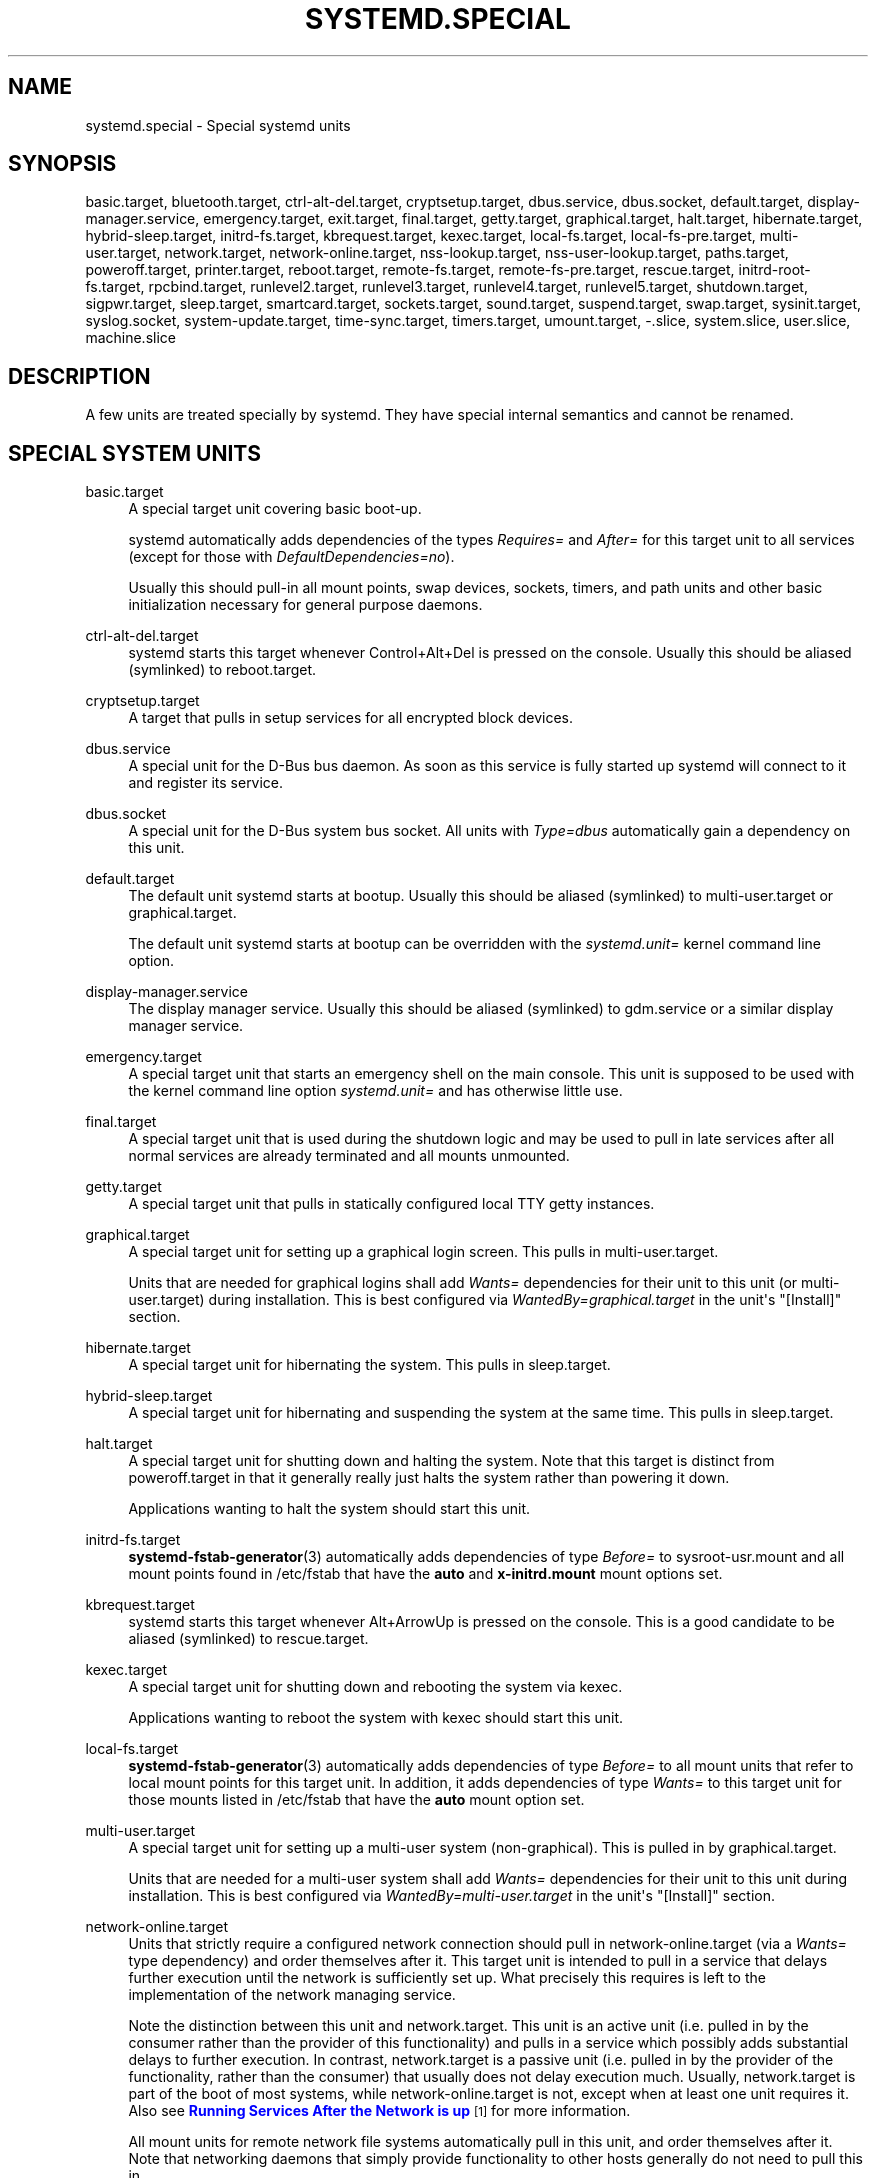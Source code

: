 '\" t
.TH "SYSTEMD\&.SPECIAL" "7" "" "systemd 213" "systemd.special"
.\" -----------------------------------------------------------------
.\" * Define some portability stuff
.\" -----------------------------------------------------------------
.\" ~~~~~~~~~~~~~~~~~~~~~~~~~~~~~~~~~~~~~~~~~~~~~~~~~~~~~~~~~~~~~~~~~
.\" http://bugs.debian.org/507673
.\" http://lists.gnu.org/archive/html/groff/2009-02/msg00013.html
.\" ~~~~~~~~~~~~~~~~~~~~~~~~~~~~~~~~~~~~~~~~~~~~~~~~~~~~~~~~~~~~~~~~~
.ie \n(.g .ds Aq \(aq
.el       .ds Aq '
.\" -----------------------------------------------------------------
.\" * set default formatting
.\" -----------------------------------------------------------------
.\" disable hyphenation
.nh
.\" disable justification (adjust text to left margin only)
.ad l
.\" -----------------------------------------------------------------
.\" * MAIN CONTENT STARTS HERE *
.\" -----------------------------------------------------------------
.SH "NAME"
systemd.special \- Special systemd units
.SH "SYNOPSIS"
.PP
basic\&.target,
bluetooth\&.target,
ctrl\-alt\-del\&.target,
cryptsetup\&.target,
dbus\&.service,
dbus\&.socket,
default\&.target,
display\-manager\&.service,
emergency\&.target,
exit\&.target,
final\&.target,
getty\&.target,
graphical\&.target,
halt\&.target,
hibernate\&.target,
hybrid\-sleep\&.target,
initrd\-fs\&.target,
kbrequest\&.target,
kexec\&.target,
local\-fs\&.target,
local\-fs\-pre\&.target,
multi\-user\&.target,
network\&.target,
network\-online\&.target,
nss\-lookup\&.target,
nss\-user\-lookup\&.target,
paths\&.target,
poweroff\&.target,
printer\&.target,
reboot\&.target,
remote\-fs\&.target,
remote\-fs\-pre\&.target,
rescue\&.target,
initrd\-root\-fs\&.target,
rpcbind\&.target,
runlevel2\&.target,
runlevel3\&.target,
runlevel4\&.target,
runlevel5\&.target,
shutdown\&.target,
sigpwr\&.target,
sleep\&.target,
smartcard\&.target,
sockets\&.target,
sound\&.target,
suspend\&.target,
swap\&.target,
sysinit\&.target,
syslog\&.socket,
system\-update\&.target,
time\-sync\&.target,
timers\&.target,
umount\&.target,
\-\&.slice,
system\&.slice,
user\&.slice,
machine\&.slice
.SH "DESCRIPTION"
.PP
A few units are treated specially by systemd\&. They have special internal semantics and cannot be renamed\&.
.SH "SPECIAL SYSTEM UNITS"
.PP
basic\&.target
.RS 4
A special target unit covering basic boot\-up\&.
.sp
systemd automatically adds dependencies of the types
\fIRequires=\fR
and
\fIAfter=\fR
for this target unit to all services (except for those with
\fIDefaultDependencies=no\fR)\&.
.sp
Usually this should pull\-in all mount points, swap devices, sockets, timers, and path units and other basic initialization necessary for general purpose daemons\&.
.RE
.PP
ctrl\-alt\-del\&.target
.RS 4
systemd starts this target whenever Control+Alt+Del is pressed on the console\&. Usually this should be aliased (symlinked) to
reboot\&.target\&.
.RE
.PP
cryptsetup\&.target
.RS 4
A target that pulls in setup services for all encrypted block devices\&.
.RE
.PP
dbus\&.service
.RS 4
A special unit for the D\-Bus bus daemon\&. As soon as this service is fully started up systemd will connect to it and register its service\&.
.RE
.PP
dbus\&.socket
.RS 4
A special unit for the D\-Bus system bus socket\&. All units with
\fIType=dbus\fR
automatically gain a dependency on this unit\&.
.RE
.PP
default\&.target
.RS 4
The default unit systemd starts at bootup\&. Usually this should be aliased (symlinked) to
multi\-user\&.target
or
graphical\&.target\&.
.sp
The default unit systemd starts at bootup can be overridden with the
\fIsystemd\&.unit=\fR
kernel command line option\&.
.RE
.PP
display\-manager\&.service
.RS 4
The display manager service\&. Usually this should be aliased (symlinked) to
gdm\&.service
or a similar display manager service\&.
.RE
.PP
emergency\&.target
.RS 4
A special target unit that starts an emergency shell on the main console\&. This unit is supposed to be used with the kernel command line option
\fIsystemd\&.unit=\fR
and has otherwise little use\&.
.RE
.PP
final\&.target
.RS 4
A special target unit that is used during the shutdown logic and may be used to pull in late services after all normal services are already terminated and all mounts unmounted\&.
.RE
.PP
getty\&.target
.RS 4
A special target unit that pulls in statically configured local TTY
getty
instances\&.
.RE
.PP
graphical\&.target
.RS 4
A special target unit for setting up a graphical login screen\&. This pulls in
multi\-user\&.target\&.
.sp
Units that are needed for graphical logins shall add
\fIWants=\fR
dependencies for their unit to this unit (or
multi\-user\&.target) during installation\&. This is best configured via
\fIWantedBy=graphical\&.target\fR
in the unit\*(Aqs
"[Install]"
section\&.
.RE
.PP
hibernate\&.target
.RS 4
A special target unit for hibernating the system\&. This pulls in
sleep\&.target\&.
.RE
.PP
hybrid\-sleep\&.target
.RS 4
A special target unit for hibernating and suspending the system at the same time\&. This pulls in
sleep\&.target\&.
.RE
.PP
halt\&.target
.RS 4
A special target unit for shutting down and halting the system\&. Note that this target is distinct from
poweroff\&.target
in that it generally really just halts the system rather than powering it down\&.
.sp
Applications wanting to halt the system should start this unit\&.
.RE
.PP
initrd\-fs\&.target
.RS 4
\fBsystemd-fstab-generator\fR(3)
automatically adds dependencies of type
\fIBefore=\fR
to
sysroot\-usr\&.mount
and all mount points found in
/etc/fstab
that have the
\fBauto\fR
and
\fBx\-initrd\&.mount\fR
mount options set\&.
.RE
.PP
kbrequest\&.target
.RS 4
systemd starts this target whenever Alt+ArrowUp is pressed on the console\&. This is a good candidate to be aliased (symlinked) to
rescue\&.target\&.
.RE
.PP
kexec\&.target
.RS 4
A special target unit for shutting down and rebooting the system via kexec\&.
.sp
Applications wanting to reboot the system with kexec should start this unit\&.
.RE
.PP
local\-fs\&.target
.RS 4
\fBsystemd-fstab-generator\fR(3)
automatically adds dependencies of type
\fIBefore=\fR
to all mount units that refer to local mount points for this target unit\&. In addition, it adds dependencies of type
\fIWants=\fR
to this target unit for those mounts listed in
/etc/fstab
that have the
\fBauto\fR
mount option set\&.
.RE
.PP
multi\-user\&.target
.RS 4
A special target unit for setting up a multi\-user system (non\-graphical)\&. This is pulled in by
graphical\&.target\&.
.sp
Units that are needed for a multi\-user system shall add
\fIWants=\fR
dependencies for their unit to this unit during installation\&. This is best configured via
\fIWantedBy=multi\-user\&.target\fR
in the unit\*(Aqs
"[Install]"
section\&.
.RE
.PP
network\-online\&.target
.RS 4
Units that strictly require a configured network connection should pull in
network\-online\&.target
(via a
\fIWants=\fR
type dependency) and order themselves after it\&. This target unit is intended to pull in a service that delays further execution until the network is sufficiently set up\&. What precisely this requires is left to the implementation of the network managing service\&.
.sp
Note the distinction between this unit and
network\&.target\&. This unit is an active unit (i\&.e\&. pulled in by the consumer rather than the provider of this functionality) and pulls in a service which possibly adds substantial delays to further execution\&. In contrast,
network\&.target
is a passive unit (i\&.e\&. pulled in by the provider of the functionality, rather than the consumer) that usually does not delay execution much\&. Usually,
network\&.target
is part of the boot of most systems, while
network\-online\&.target
is not, except when at least one unit requires it\&. Also see
\m[blue]\fBRunning Services After the Network is up\fR\m[]\&\s-2\u[1]\d\s+2
for more information\&.
.sp
All mount units for remote network file systems automatically pull in this unit, and order themselves after it\&. Note that networking daemons that simply provide functionality to other hosts generally do not need to pull this in\&.
.RE
.PP
paths\&.target
.RS 4
A special target unit that sets up all path units (see
\fBsystemd.path\fR(5)
for details) that shall be active after boot\&.
.sp
It is recommended that path units installed by applications get pulled in via
\fIWants=\fR
dependencies from this unit\&. This is best configured via a
\fIWantedBy=paths\&.target\fR
in the path unit\*(Aqs
"[Install]"
section\&.
.RE
.PP
poweroff\&.target
.RS 4
A special target unit for shutting down and powering off the system\&.
.sp
Applications wanting to power off the system should start this unit\&.
.sp
runlevel0\&.target
is an alias for this target unit, for compatibility with SysV\&.
.RE
.PP
reboot\&.target
.RS 4
A special target unit for shutting down and rebooting the system\&.
.sp
Applications wanting to reboot the system should start this unit\&.
.sp
runlevel6\&.target
is an alias for this target unit, for compatibility with SysV\&.
.RE
.PP
remote\-fs\&.target
.RS 4
Similar to
local\-fs\&.target, but for remote mount points\&.
.sp
systemd automatically adds dependencies of type
\fIAfter=\fR
for this target unit to all SysV init script service units with an LSB header referring to the
"$remote_fs"
facility\&.
.RE
.PP
rescue\&.target
.RS 4
A special target unit for setting up the base system and a rescue shell\&.
.sp
runlevel1\&.target
is an alias for this target unit, for compatibility with SysV\&.
.RE
.PP
initrd\-root\-fs\&.target
.RS 4
\fBsystemd-fstab-generator\fR(3)
automatically adds dependencies of type
\fIBefore=\fR
to the
sysroot\&.mount
unit, which is generated from the kernel command line\&.
.RE
.PP
runlevel2\&.target, runlevel3\&.target, runlevel4\&.target, runlevel5\&.target
.RS 4
These are targets that are called whenever the SysV compatibility code asks for runlevel 2, 3, 4, 5, respectively\&. It is a good idea to make this an alias for (i\&.e\&. symlink to)
multi\-user\&.target
(for runlevel 2) or
graphical\&.target
(the others)\&.
.RE
.PP
shutdown\&.target
.RS 4
A special target unit that terminates the services on system shutdown\&.
.sp
Services that shall be terminated on system shutdown shall add
\fIConflicts=\fR
dependencies to this unit for their service unit, which is implicitly done when
\fIDefaultDependencies=yes\fR
is set (the default)\&.
.RE
.PP
sigpwr\&.target
.RS 4
A special target that is started when systemd receives the SIGPWR process signal, which is normally sent by the kernel or UPS daemons when power fails\&.
.RE
.PP
sleep\&.target
.RS 4
A special target unit that is pulled in by
suspend\&.target,
hibernate\&.target
and
hybrid\-sleep\&.target
and may be used to hook units into the sleep state logic\&.
.RE
.PP
sockets\&.target
.RS 4
A special target unit that sets up all socket units\&.(see
\fBsystemd.socket\fR(5)
for details) that shall be active after boot\&.
.sp
Services that can be socket\-activated shall add
\fIWants=\fR
dependencies to this unit for their socket unit during installation\&. This is best configured via a
\fIWantedBy=sockets\&.target\fR
in the socket unit\*(Aqs
"[Install]"
section\&.
.RE
.PP
suspend\&.target
.RS 4
A special target unit for suspending the system\&. This pulls in
sleep\&.target\&.
.RE
.PP
swap\&.target
.RS 4
Similar to
local\-fs\&.target, but for swap partitions and swap files\&.
.RE
.PP
sysinit\&.target
.RS 4
A special target unit covering early boot\-up scripts\&.
.RE
.PP
syslog\&.socket
.RS 4
The socket unit syslog implementations should listen on\&. All userspace log messages will be made available on this socket\&. For more information about syslog integration, please consult the
\m[blue]\fBSyslog Interface\fR\m[]\&\s-2\u[2]\d\s+2
document\&.
.RE
.PP
system\-update\&.target
.RS 4
A special target unit that is used for off\-line system updates\&.
\fBsystemd-system-update-generator\fR(8)
will redirect the boot process to this target if
/system\-update
exists\&. For more information see the
\m[blue]\fBSystem Updates Specification\fR\m[]\&\s-2\u[3]\d\s+2\&.
.RE
.PP
timers\&.target
.RS 4
A special target unit that sets up all timer units (see
\fBsystemd.timer\fR(5)
for details) that shall be active after boot\&.
.sp
It is recommended that timer units installed by applications get pulled in via
\fIWants=\fR
dependencies from this unit\&. This is best configured via
\fIWantedBy=timers\&.target\fR
in the timer unit\*(Aqs
"[Install]"
section\&.
.RE
.PP
umount\&.target
.RS 4
A special target unit that umounts all mount and automount points on system shutdown\&.
.sp
Mounts that shall be unmounted on system shutdown shall add Conflicts dependencies to this unit for their mount unit, which is implicitly done when
\fIDefaultDependencies=yes\fR
is set (the default)\&.
.RE
.SH "SPECIAL SYSTEM UNITS FOR DEVICES"
.PP
Some target units are automatically pulled in as devices of certain kinds show up in the system\&. These may be used to automatically activate various services based on the specific type of the available hardware\&.
.PP
bluetooth\&.target
.RS 4
This target is started automatically as soon as a Bluetooth controller is plugged in or becomes available at boot\&.
.sp
This may be used to pull in Bluetooth management daemons dynamically when Bluetooth hardware is found\&.
.RE
.PP
printer\&.target
.RS 4
This target is started automatically as soon as a printer is plugged in or becomes available at boot\&.
.sp
This may be used to pull in printer management daemons dynamically when printer hardware is found\&.
.RE
.PP
smartcard\&.target
.RS 4
This target is started automatically as soon as a smartcard controller is plugged in or becomes available at boot\&.
.sp
This may be used to pull in smartcard management daemons dynamically when smartcard hardware is found\&.
.RE
.PP
sound\&.target
.RS 4
This target is started automatically as soon as a sound card is plugged in or becomes available at boot\&.
.sp
This may be used to pull in audio management daemons dynamically when audio hardware is found\&.
.RE
.SH "SPECIAL PASSIVE SYSTEM UNITS"
.PP
A number of special system targets are defined that can be used to properly order boot\-up of optional services\&. These targets are generally not part of the initial boot transaction, unless they are explicitly pulled in by one of the implementing services\&. Note specifically that these
\fIpassive\fR
target units are generally not pulled in by the consumer of a service, but by the provider of the service\&. This means: a consuming service should order itself after these targets (as appropriate), but not pull it in\&. A providing service should order itself before these targets (as appropriate) and pull it in (via a
\fIWants=\fR
type dependency)\&.
.PP
Note that these passive units cannot be started manually, i\&.e\&.
"systemctl start time\-sync\&.target"
will fail with an error\&. They can only be pulled in by dependency\&. This is enforced since they exist for ordering purposes only and thus are not useful as only unit within a transaction\&.
.PP
local\-fs\-pre\&.target
.RS 4
This target unit is automatically ordered before all local mount points marked with
\fBauto\fR
(see above)\&. It can be used to execute certain units before all local mounts\&.
.RE
.PP
network\&.target
.RS 4
This unit is supposed to indicate when network functionality is available, but it is only very weakly defined what that is supposed to mean, with one exception: at shutdown, a unit that is ordered after
network\&.target
will be stopped before the network \-\- to whatever level it might be set up then \-\- is shut down\&. Also see
\m[blue]\fBRunning Services After the Network is up\fR\m[]\&\s-2\u[1]\d\s+2
for more information\&. Also see
network\-online\&.target
described above\&.
.sp
systemd automatically adds dependencies of type
\fIAfter=\fR
for this target unit to all SysV init script service units with an LSB header referring to the
"$network"
facility\&.
.RE
.PP
nss\-lookup\&.target
.RS 4
A target that should be used as synchronization point for all host/network name service lookups\&. Note that this is independent of user/group name lookups for which
nss\-user\-lookup\&.target
should be used\&. systemd automatically adds dependencies of type
\fIAfter=\fR
for this target unit to all SysV init script service units with an LSB header referring to the
"$named"
facility\&.
.RE
.PP
nss\-user\-lookup\&.target
.RS 4
A target that should be used as synchronization point for all user/group name service lookups\&. Note that this is independent of host/network name lookups for which
nss\-lookup\&.target
should be used\&.
.RE
.PP
remote\-fs\-pre\&.target
.RS 4
This target unit is automatically ordered before all remote mount point units (see above)\&. It can be used to run certain units before the remote mounts are established\&. Note that this unit is generally not part of the initial transaction, unless the unit that wants to be ordered before all remote mounts pulls it in via a
\fIWants=\fR
type dependency\&. If the unit wants to be pulled in by the first remote mount showing up, it should use
network\-online\&.target
(see above)\&.
.sp
Again, this target unit is
\fInot\fR
suitable for pulling in other units, it is only useful for ordering\&.
.RE
.PP
rpcbind\&.target
.RS 4
systemd automatically adds dependencies of type
\fIAfter=\fR
for this target unit to all SysV init script service units with an LSB header referring to the
"$portmap"
facility\&.
.RE
.PP
time\-sync\&.target
.RS 4
systemd automatically adds dependencies of type
\fIAfter=\fR
for this target unit to all SysV init script service units with an LSB header referring to the
"$time"
facility\&.
.RE
.SH "SPECIAL USER UNITS"
.PP
When systemd runs as a user instance, the following special units are available, which have similar definitions as their system counterparts:
default\&.target,
shutdown\&.target,
sockets\&.target,
timers\&.target,
paths\&.target,
bluetooth\&.target,
printer\&.target,
smartcard\&.target,
sound\&.target\&.
.PP
In addition, the following special unit is understood only when systemd runs as service instance:
.PP
exit\&.target
.RS 4
A special service unit for shutting down the user service manager\&.
.sp
Applications wanting to terminate the user service manager should start this unit\&. If systemd receives
\fBSIGTERM\fR
or
\fBSIGINT\fR
when running as user service daemon, it will start this unit\&.
.sp
Normally, this pulls in
shutdown\&.target
which in turn should be conflicted by all units that want to be shut down on user service manager exit\&.
.RE
.SH "SPECIAL SLICE UNITS"
.PP
There are four
"\&.slice"
units which form the basis of the hierarchy for assignment of resources for services, users, and virtual machines or containers\&.
.PP
\-\&.slice
.RS 4
The root slice is the root of the hierarchy\&. It usually does not contain units directly, but may be used to set defaults for the whole tree\&.
.RE
.PP
system\&.slice
.RS 4
By default, all services services started by
\fBsystemd\fR
are found in this slice\&.
.RE
.PP
user\&.slice
.RS 4
By default, all user processes and services started on behalf of the user, including the per\-user systemd instance are found in this slice\&.
.RE
.PP
machine\&.slice
.RS 4
By defalt, all virtual machines and containers registered with
\fBsystemd\-machined\fR
are found in this slice\&.
.RE
.SH "SEE ALSO"
.PP
\fBsystemd\fR(1),
\fBsystemd.unit\fR(5),
\fBsystemd.service\fR(5),
\fBsystemd.socket\fR(5),
\fBsystemd.target\fR(5),
\fBsystemd.slice\fR(5),
\fBbootup\fR(7),
\fBsystemd-fstab-generator\fR(8)
.SH "NOTES"
.IP " 1." 4
Running Services After the Network is up
.RS 4
\%http://www.freedesktop.org/wiki/Software/systemd/NetworkTarget
.RE
.IP " 2." 4
Syslog Interface
.RS 4
\%http://www.freedesktop.org/wiki/Software/systemd/syslog
.RE
.IP " 3." 4
System Updates Specification
.RS 4
\%http://freedesktop.org/wiki/Software/systemd/SystemUpdates
.RE
